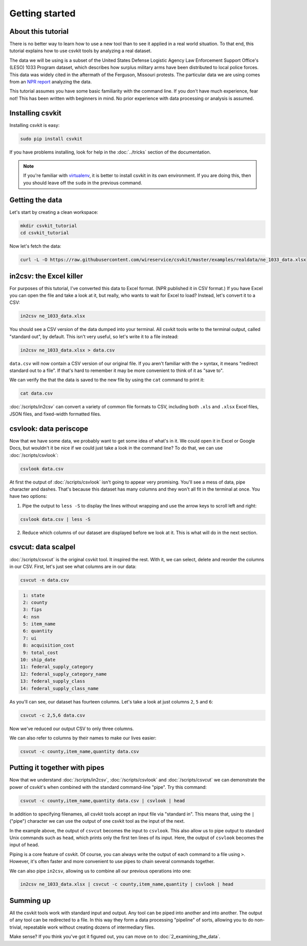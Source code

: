 ===============
Getting started
===============

About this tutorial
===================

There is no better way to learn how to use a new tool than to see it applied in a real world situation. To that end, this tutorial explains how to use csvkit tools by analyzing a real dataset.

The data we will be using is a subset of the United States Defense Logistic Agency Law Enforcement Support Office's (LESO) 1033 Program dataset, which describes how surplus military arms have been distributed to local police forces. This data was widely cited in the aftermath of the Ferguson, Missouri protests. The particular data we are using comes from an `NPR report <http://www.npr.org/2014/09/02/342494225/mraps-and-bayonets-what-we-know-about-the-pentagons-1033-program>`_ analyzing the data.

This tutorial assumes you have some basic familiarity with the command line. If you don't have much experience, fear not! This has been written with beginners in mind. No prior experience with data processing or analysis is assumed.

Installing csvkit
=================

Installing csvkit is easy:

.. code-block:: bash

    sudo pip install csvkit

If you have problems installing, look for help  in the :doc:`../tricks` section of the documentation.

.. note::

    If you're familiar with `virtualenv <http://virtualenv.readthedocs.org/en/latest/>`_, it is better to install csvkit in its own environment. If you are doing this, then you should leave off the ``sudo`` in the previous command.

Getting the data
================

Let's start by creating a clean workspace:

.. code-block:: bash

    mkdir csvkit_tutorial
    cd csvkit_tutorial

Now let's fetch the data:

.. code-block:: bash

    curl -L -O https://raw.githubusercontent.com/wireservice/csvkit/master/examples/realdata/ne_1033_data.xlsx

in2csv: the Excel killer
========================

For purposes of this tutorial, I've converted this data to Excel format. (NPR published it in CSV format.) If you have Excel you can open the file and take a look at it, but really, who wants to wait for Excel to load? Instead, let's convert it to a CSV:

.. code-block:: bash

    in2csv ne_1033_data.xlsx

You should see a CSV version of the data dumped into your terminal. All csvkit tools write to the terminal output, called "standard out", by default. This isn't very useful, so let's write it to a file instead:

.. code-block:: bash

    in2csv ne_1033_data.xlsx > data.csv

``data.csv`` will now contain a CSV version of our original file. If you aren't familiar with the ``>`` syntax, it means "redirect standard out to a file". If that's hard to remember it may be more convenient to think of it as "save to".

We can verify the that the data is saved to the new file by using the ``cat`` command to print it:

.. code-block:: bash

    cat data.csv

:doc:`/scripts/in2csv` can convert a variety of common file formats to CSV, including both ``.xls`` and ``.xlsx`` Excel files, JSON files, and fixed-width formatted files.

csvlook: data periscope
=======================

Now that we have some data, we probably want to get some idea of what's in it. We could open it in Excel or Google Docs, but wouldn't it be nice if we could just take a look in the command line? To do that, we can use :doc:`/scripts/csvlook`:

.. code-block:: bash

    csvlook data.csv

At first the output of :doc:`/scripts/csvlook` isn't going to appear very promising. You'll see a mess of data, pipe character and dashes. That's because this dataset has many columns and they won't all fit in the terminal at once. You have two options:

1. Pipe the output to ``less -S`` to display the lines without wrapping and use the arrow keys to scroll left and right:

.. code-block:: bash

    csvlook data.csv | less -S

2. Reduce which columns of our dataset are displayed before we look at it. This is what will do in the next section.

csvcut: data scalpel
====================

:doc:`/scripts/csvcut` is the original csvkit tool. It inspired the rest. With it, we can select, delete and reorder the columns in our CSV. First, let's just see what columns are in our data:

.. code-block:: bash

    csvcut -n data.csv

.. code-block:: bash

      1: state
      2: county
      3: fips
      4: nsn
      5: item_name
      6: quantity
      7: ui
      8: acquisition_cost
      9: total_cost
     10: ship_date
     11: federal_supply_category
     12: federal_supply_category_name
     13: federal_supply_class
     14: federal_supply_class_name

As you'll can see, our dataset has fourteen columns. Let's take a look at just columns ``2``, ``5`` and ``6``:

.. code-block:: bash

    csvcut -c 2,5,6 data.csv

Now we've reduced our output CSV to only three columns.

We can also refer to columns by their names to make our lives easier:

.. code-block:: bash

    csvcut -c county,item_name,quantity data.csv

Putting it together with pipes
==============================

Now that we understand :doc:`/scripts/in2csv`, :doc:`/scripts/csvlook` and :doc:`/scripts/csvcut` we can demonstrate the power of csvkit's when combined with the standard command-line "pipe". Try this command:

.. code-block:: bash

    csvcut -c county,item_name,quantity data.csv | csvlook | head

In addition to specifying filenames, all csvkit tools accept an input file via "standard in". This means that, using the ``|`` ("pipe") character we can use the output of one csvkit tool as the input of the next.

In the example above, the output of ``csvcut`` becomes the input to ``csvlook``. This also allow us to pipe output to standard Unix commands such as ``head``, which prints only the first ten lines of its input. Here, the output of ``csvlook`` becomes the input of ``head``.

Piping is a core feature of csvkit. Of course, you can always write the output of each command to a file using ``>``. However, it's often faster and more convenient to use pipes to chain several commands together.

We can also pipe ``in2csv``, allowing us to combine all our previous operations into one:

.. code-block:: bash

    in2csv ne_1033_data.xlsx | csvcut -c county,item_name,quantity | csvlook | head

Summing up
==========

All the csvkit tools work with standard input and output. Any tool can be piped into another and into another. The output of any tool can be redirected to a file. In this way they form a data processing "pipeline" of sorts, allowing you to do non-trivial, repeatable work without creating dozens of intermediary files.

Make sense? If you think you've got it figured out, you can move on to :doc:`2_examining_the_data`.
